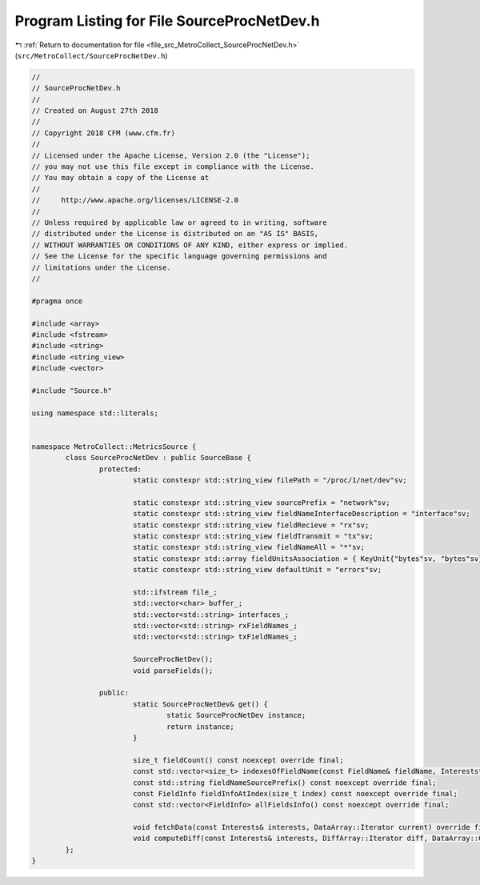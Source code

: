 
.. _program_listing_file_src_MetroCollect_SourceProcNetDev.h:

Program Listing for File SourceProcNetDev.h
===========================================

|exhale_lsh| :ref:`Return to documentation for file <file_src_MetroCollect_SourceProcNetDev.h>` (``src/MetroCollect/SourceProcNetDev.h``)

.. |exhale_lsh| unicode:: U+021B0 .. UPWARDS ARROW WITH TIP LEFTWARDS

.. code-block:: none

   //
   // SourceProcNetDev.h
   //
   // Created on August 27th 2018
   //
   // Copyright 2018 CFM (www.cfm.fr)
   //
   // Licensed under the Apache License, Version 2.0 (the "License");
   // you may not use this file except in compliance with the License.
   // You may obtain a copy of the License at
   //
   //     http://www.apache.org/licenses/LICENSE-2.0
   //
   // Unless required by applicable law or agreed to in writing, software
   // distributed under the License is distributed on an "AS IS" BASIS,
   // WITHOUT WARRANTIES OR CONDITIONS OF ANY KIND, either express or implied.
   // See the License for the specific language governing permissions and
   // limitations under the License.
   //
   
   #pragma once
   
   #include <array>
   #include <fstream>
   #include <string>
   #include <string_view>
   #include <vector>
   
   #include "Source.h"
   
   using namespace std::literals;
   
   
   namespace MetroCollect::MetricsSource {
           class SourceProcNetDev : public SourceBase {
                   protected:
                           static constexpr std::string_view filePath = "/proc/1/net/dev"sv;                                               
   
                           static constexpr std::string_view sourcePrefix = "network"sv;                                                   
                           static constexpr std::string_view fieldNameInterfaceDescription = "interface"sv;                
                           static constexpr std::string_view fieldRecieve = "rx"sv;                                                                
                           static constexpr std::string_view fieldTransmit = "tx"sv;                                                               
                           static constexpr std::string_view fieldNameAll = "*"sv;                                                                 
                           static constexpr std::array fieldUnitsAssociation = { KeyUnit{"bytes"sv, "bytes"sv}, KeyUnit{"packets"sv, "packets"sv}, KeyUnit{"compressed"sv, "packets"sv}, KeyUnit{"multicast"sv, "packets"sv} };            
                           static constexpr std::string_view defaultUnit = "errors"sv;                                                             
   
                           std::ifstream file_;                                                            
                           std::vector<char> buffer_;                                                      
                           std::vector<std::string> interfaces_;                           
                           std::vector<std::string> rxFieldNames_;                         
                           std::vector<std::string> txFieldNames_;                         
   
                           SourceProcNetDev();                                                                     
                           void parseFields();                                                                     
   
                   public:
                           static SourceProcNetDev& get() {
                                   static SourceProcNetDev instance;
                                   return instance;
                           }
   
                           size_t fieldCount() const noexcept override final;
                           const std::vector<size_t> indexesOfFieldName(const FieldName& fieldName, Interests* interests = nullptr) const noexcept override final;
                           const std::string fieldNameSourcePrefix() const noexcept override final;
                           const FieldInfo fieldInfoAtIndex(size_t index) const noexcept override final;
                           const std::vector<FieldInfo> allFieldsInfo() const noexcept override final;
   
                           void fetchData(const Interests& interests, DataArray::Iterator current) override final;
                           void computeDiff(const Interests& interests, DiffArray::Iterator diff, DataArray::ConstIterator current, DataArray::ConstIterator previous, double factor = 1) noexcept override final;
           };
   }
